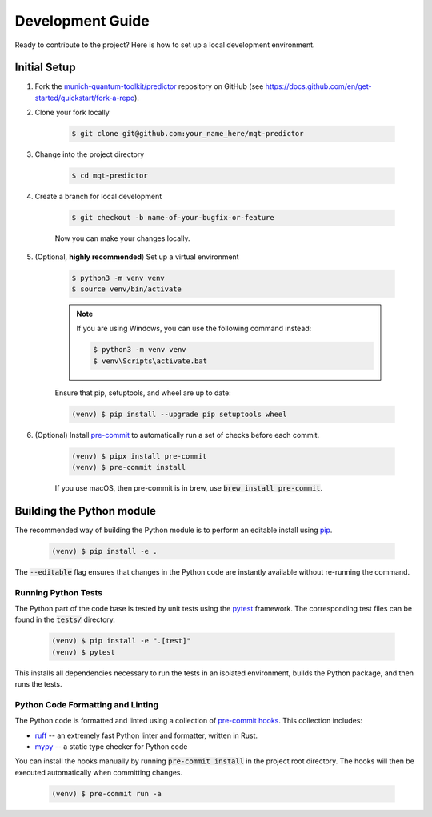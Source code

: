 Development Guide
=================

Ready to contribute to the project? Here is how to set up a local development environment.

Initial Setup
#############

1. Fork the `munich-quantum-toolkit/predictor <https://github.com/munich-quantum-toolkit/predictor>`_ repository on GitHub (see https://docs.github.com/en/get-started/quickstart/fork-a-repo).

2. Clone your fork locally

    .. code-block:: console

        $ git clone git@github.com:your_name_here/mqt-predictor


3. Change into the project directory

    .. code-block:: console

        $ cd mqt-predictor

4. Create a branch for local development

    .. code-block:: console

        $ git checkout -b name-of-your-bugfix-or-feature

    Now you can make your changes locally.

5. (Optional, **highly recommended**) Set up a virtual environment

    .. code-block:: console

        $ python3 -m venv venv
        $ source venv/bin/activate

    .. note::

        If you are using Windows, you can use the following command instead:

        .. code-block:: console

            $ python3 -m venv venv
            $ venv\Scripts\activate.bat

    Ensure that pip, setuptools, and wheel are up to date:

    .. code-block:: console

        (venv) $ pip install --upgrade pip setuptools wheel


6. (Optional) Install `pre-commit <https://pre-commit.com/>`_ to automatically run a set of checks before each commit.

    .. code-block:: console

        (venv) $ pipx install pre-commit
        (venv) $ pre-commit install

    If you use macOS, then pre-commit is in brew, use :code:`brew install pre-commit`.

Building the Python module
##########################

The recommended way of building the Python module is to perform an editable install using `pip <https://pip.pypa.io/en/stable/>`_.

    .. code-block:: console

        (venv) $ pip install -e .

The :code:`--editable` flag ensures that changes in the Python code are instantly available without re-running the command.

Running Python Tests
--------------------

The Python part of the code base is tested by unit tests using the `pytest <https://docs.pytest.org/en/latest/>`_ framework.
The corresponding test files can be found in the :code:`tests/` directory.

    .. code-block:: console

        (venv) $ pip install -e ".[test]"
        (venv) $ pytest

This installs all dependencies necessary to run the tests in an isolated environment, builds the Python package, and then runs the tests.

Python Code Formatting and Linting
----------------------------------

The Python code is formatted and linted using a collection of `pre-commit hooks <https://pre-commit.com/>`_.
This collection includes:

- `ruff <https://docs.astral.sh/ruff/>`_ -- an extremely fast Python linter and formatter, written in Rust.
- `mypy <http://mypy-lang.org/>`_ -- a static type checker for Python code


You can install the hooks manually by running :code:`pre-commit install` in the project root directory.
The hooks will then be executed automatically when committing changes.

    .. code-block:: console

        (venv) $ pre-commit run -a

